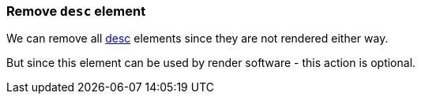 === Remove `desc` element

We can remove all https://www.w3.org/TR/SVG/struct.html#DescriptionAndTitleElements[desc]
elements since they are not rendered either way.

But since this element can be used by render software - this action is optional.

////
<svg>
  <desc>svgcleaner</desc>
  <circle fill="green" cx="50" cy="50" r="45"/>
</svg>
SPLIT
<svg>
  <circle fill="green" cx="50" cy="50" r="45"/>
</svg>
////
